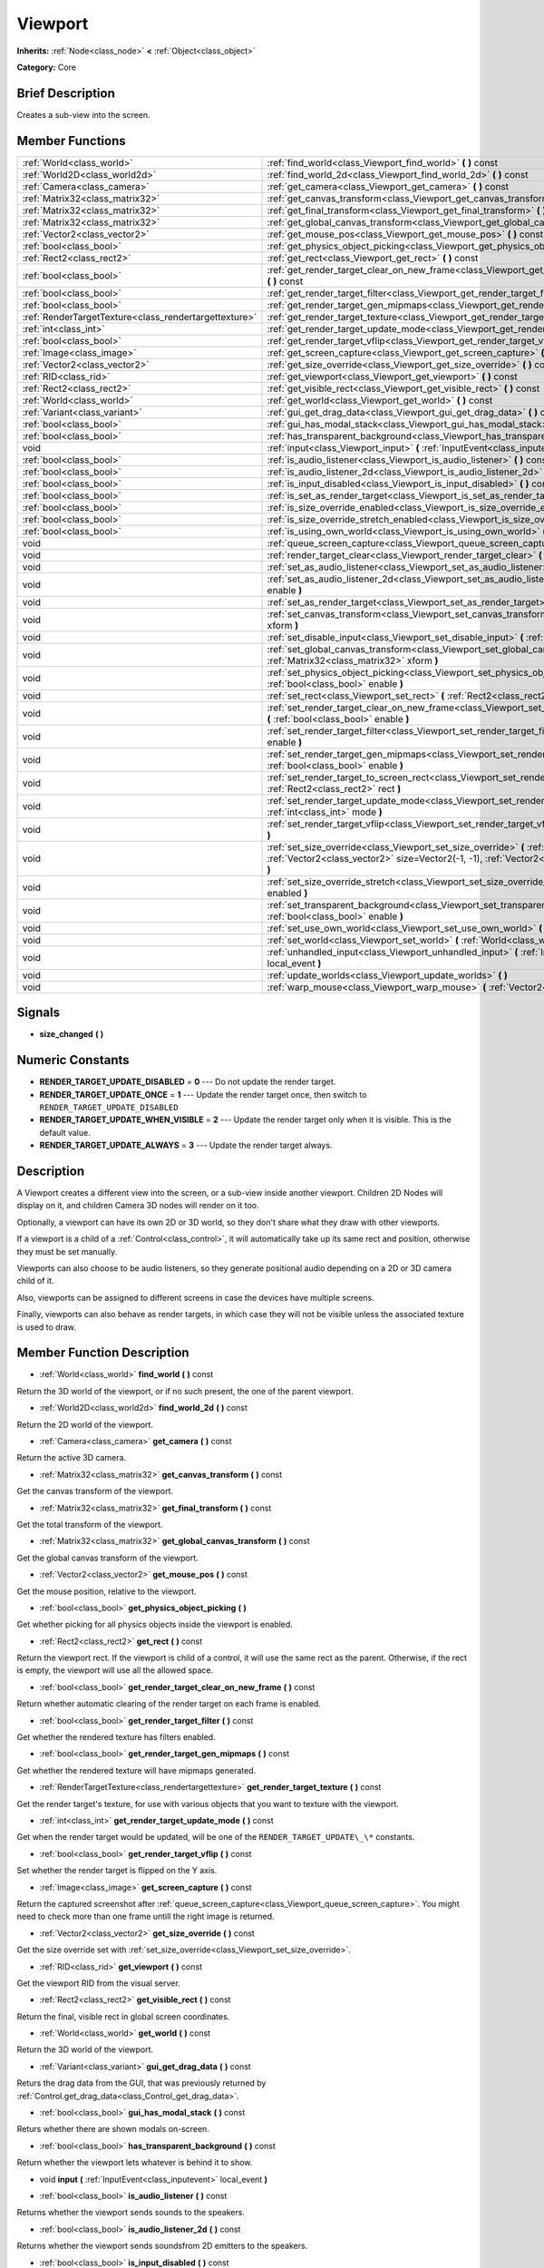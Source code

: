 .. Generated automatically by doc/tools/makerst.py in Godot's source tree.
.. DO NOT EDIT THIS FILE, but the doc/base/classes.xml source instead.

.. _class_Viewport:

Viewport
========

**Inherits:** :ref:`Node<class_node>` **<** :ref:`Object<class_object>`

**Category:** Core

Brief Description
-----------------

Creates a sub-view into the screen.

Member Functions
----------------

+--------------------------------------------------------+-----------------------------------------------------------------------------------------------------------------------------------------------------------------------------------------------------------------+
| :ref:`World<class_world>`                              | :ref:`find_world<class_Viewport_find_world>`  **(** **)** const                                                                                                                                                 |
+--------------------------------------------------------+-----------------------------------------------------------------------------------------------------------------------------------------------------------------------------------------------------------------+
| :ref:`World2D<class_world2d>`                          | :ref:`find_world_2d<class_Viewport_find_world_2d>`  **(** **)** const                                                                                                                                           |
+--------------------------------------------------------+-----------------------------------------------------------------------------------------------------------------------------------------------------------------------------------------------------------------+
| :ref:`Camera<class_camera>`                            | :ref:`get_camera<class_Viewport_get_camera>`  **(** **)** const                                                                                                                                                 |
+--------------------------------------------------------+-----------------------------------------------------------------------------------------------------------------------------------------------------------------------------------------------------------------+
| :ref:`Matrix32<class_matrix32>`                        | :ref:`get_canvas_transform<class_Viewport_get_canvas_transform>`  **(** **)** const                                                                                                                             |
+--------------------------------------------------------+-----------------------------------------------------------------------------------------------------------------------------------------------------------------------------------------------------------------+
| :ref:`Matrix32<class_matrix32>`                        | :ref:`get_final_transform<class_Viewport_get_final_transform>`  **(** **)** const                                                                                                                               |
+--------------------------------------------------------+-----------------------------------------------------------------------------------------------------------------------------------------------------------------------------------------------------------------+
| :ref:`Matrix32<class_matrix32>`                        | :ref:`get_global_canvas_transform<class_Viewport_get_global_canvas_transform>`  **(** **)** const                                                                                                               |
+--------------------------------------------------------+-----------------------------------------------------------------------------------------------------------------------------------------------------------------------------------------------------------------+
| :ref:`Vector2<class_vector2>`                          | :ref:`get_mouse_pos<class_Viewport_get_mouse_pos>`  **(** **)** const                                                                                                                                           |
+--------------------------------------------------------+-----------------------------------------------------------------------------------------------------------------------------------------------------------------------------------------------------------------+
| :ref:`bool<class_bool>`                                | :ref:`get_physics_object_picking<class_Viewport_get_physics_object_picking>`  **(** **)**                                                                                                                       |
+--------------------------------------------------------+-----------------------------------------------------------------------------------------------------------------------------------------------------------------------------------------------------------------+
| :ref:`Rect2<class_rect2>`                              | :ref:`get_rect<class_Viewport_get_rect>`  **(** **)** const                                                                                                                                                     |
+--------------------------------------------------------+-----------------------------------------------------------------------------------------------------------------------------------------------------------------------------------------------------------------+
| :ref:`bool<class_bool>`                                | :ref:`get_render_target_clear_on_new_frame<class_Viewport_get_render_target_clear_on_new_frame>`  **(** **)** const                                                                                             |
+--------------------------------------------------------+-----------------------------------------------------------------------------------------------------------------------------------------------------------------------------------------------------------------+
| :ref:`bool<class_bool>`                                | :ref:`get_render_target_filter<class_Viewport_get_render_target_filter>`  **(** **)** const                                                                                                                     |
+--------------------------------------------------------+-----------------------------------------------------------------------------------------------------------------------------------------------------------------------------------------------------------------+
| :ref:`bool<class_bool>`                                | :ref:`get_render_target_gen_mipmaps<class_Viewport_get_render_target_gen_mipmaps>`  **(** **)** const                                                                                                           |
+--------------------------------------------------------+-----------------------------------------------------------------------------------------------------------------------------------------------------------------------------------------------------------------+
| :ref:`RenderTargetTexture<class_rendertargettexture>`  | :ref:`get_render_target_texture<class_Viewport_get_render_target_texture>`  **(** **)** const                                                                                                                   |
+--------------------------------------------------------+-----------------------------------------------------------------------------------------------------------------------------------------------------------------------------------------------------------------+
| :ref:`int<class_int>`                                  | :ref:`get_render_target_update_mode<class_Viewport_get_render_target_update_mode>`  **(** **)** const                                                                                                           |
+--------------------------------------------------------+-----------------------------------------------------------------------------------------------------------------------------------------------------------------------------------------------------------------+
| :ref:`bool<class_bool>`                                | :ref:`get_render_target_vflip<class_Viewport_get_render_target_vflip>`  **(** **)** const                                                                                                                       |
+--------------------------------------------------------+-----------------------------------------------------------------------------------------------------------------------------------------------------------------------------------------------------------------+
| :ref:`Image<class_image>`                              | :ref:`get_screen_capture<class_Viewport_get_screen_capture>`  **(** **)** const                                                                                                                                 |
+--------------------------------------------------------+-----------------------------------------------------------------------------------------------------------------------------------------------------------------------------------------------------------------+
| :ref:`Vector2<class_vector2>`                          | :ref:`get_size_override<class_Viewport_get_size_override>`  **(** **)** const                                                                                                                                   |
+--------------------------------------------------------+-----------------------------------------------------------------------------------------------------------------------------------------------------------------------------------------------------------------+
| :ref:`RID<class_rid>`                                  | :ref:`get_viewport<class_Viewport_get_viewport>`  **(** **)** const                                                                                                                                             |
+--------------------------------------------------------+-----------------------------------------------------------------------------------------------------------------------------------------------------------------------------------------------------------------+
| :ref:`Rect2<class_rect2>`                              | :ref:`get_visible_rect<class_Viewport_get_visible_rect>`  **(** **)** const                                                                                                                                     |
+--------------------------------------------------------+-----------------------------------------------------------------------------------------------------------------------------------------------------------------------------------------------------------------+
| :ref:`World<class_world>`                              | :ref:`get_world<class_Viewport_get_world>`  **(** **)** const                                                                                                                                                   |
+--------------------------------------------------------+-----------------------------------------------------------------------------------------------------------------------------------------------------------------------------------------------------------------+
| :ref:`Variant<class_variant>`                          | :ref:`gui_get_drag_data<class_Viewport_gui_get_drag_data>`  **(** **)** const                                                                                                                                   |
+--------------------------------------------------------+-----------------------------------------------------------------------------------------------------------------------------------------------------------------------------------------------------------------+
| :ref:`bool<class_bool>`                                | :ref:`gui_has_modal_stack<class_Viewport_gui_has_modal_stack>`  **(** **)** const                                                                                                                               |
+--------------------------------------------------------+-----------------------------------------------------------------------------------------------------------------------------------------------------------------------------------------------------------------+
| :ref:`bool<class_bool>`                                | :ref:`has_transparent_background<class_Viewport_has_transparent_background>`  **(** **)** const                                                                                                                 |
+--------------------------------------------------------+-----------------------------------------------------------------------------------------------------------------------------------------------------------------------------------------------------------------+
| void                                                   | :ref:`input<class_Viewport_input>`  **(** :ref:`InputEvent<class_inputevent>` local_event  **)**                                                                                                                |
+--------------------------------------------------------+-----------------------------------------------------------------------------------------------------------------------------------------------------------------------------------------------------------------+
| :ref:`bool<class_bool>`                                | :ref:`is_audio_listener<class_Viewport_is_audio_listener>`  **(** **)** const                                                                                                                                   |
+--------------------------------------------------------+-----------------------------------------------------------------------------------------------------------------------------------------------------------------------------------------------------------------+
| :ref:`bool<class_bool>`                                | :ref:`is_audio_listener_2d<class_Viewport_is_audio_listener_2d>`  **(** **)** const                                                                                                                             |
+--------------------------------------------------------+-----------------------------------------------------------------------------------------------------------------------------------------------------------------------------------------------------------------+
| :ref:`bool<class_bool>`                                | :ref:`is_input_disabled<class_Viewport_is_input_disabled>`  **(** **)** const                                                                                                                                   |
+--------------------------------------------------------+-----------------------------------------------------------------------------------------------------------------------------------------------------------------------------------------------------------------+
| :ref:`bool<class_bool>`                                | :ref:`is_set_as_render_target<class_Viewport_is_set_as_render_target>`  **(** **)** const                                                                                                                       |
+--------------------------------------------------------+-----------------------------------------------------------------------------------------------------------------------------------------------------------------------------------------------------------------+
| :ref:`bool<class_bool>`                                | :ref:`is_size_override_enabled<class_Viewport_is_size_override_enabled>`  **(** **)** const                                                                                                                     |
+--------------------------------------------------------+-----------------------------------------------------------------------------------------------------------------------------------------------------------------------------------------------------------------+
| :ref:`bool<class_bool>`                                | :ref:`is_size_override_stretch_enabled<class_Viewport_is_size_override_stretch_enabled>`  **(** **)** const                                                                                                     |
+--------------------------------------------------------+-----------------------------------------------------------------------------------------------------------------------------------------------------------------------------------------------------------------+
| :ref:`bool<class_bool>`                                | :ref:`is_using_own_world<class_Viewport_is_using_own_world>`  **(** **)** const                                                                                                                                 |
+--------------------------------------------------------+-----------------------------------------------------------------------------------------------------------------------------------------------------------------------------------------------------------------+
| void                                                   | :ref:`queue_screen_capture<class_Viewport_queue_screen_capture>`  **(** **)**                                                                                                                                   |
+--------------------------------------------------------+-----------------------------------------------------------------------------------------------------------------------------------------------------------------------------------------------------------------+
| void                                                   | :ref:`render_target_clear<class_Viewport_render_target_clear>`  **(** **)**                                                                                                                                     |
+--------------------------------------------------------+-----------------------------------------------------------------------------------------------------------------------------------------------------------------------------------------------------------------+
| void                                                   | :ref:`set_as_audio_listener<class_Viewport_set_as_audio_listener>`  **(** :ref:`bool<class_bool>` enable  **)**                                                                                                 |
+--------------------------------------------------------+-----------------------------------------------------------------------------------------------------------------------------------------------------------------------------------------------------------------+
| void                                                   | :ref:`set_as_audio_listener_2d<class_Viewport_set_as_audio_listener_2d>`  **(** :ref:`bool<class_bool>` enable  **)**                                                                                           |
+--------------------------------------------------------+-----------------------------------------------------------------------------------------------------------------------------------------------------------------------------------------------------------------+
| void                                                   | :ref:`set_as_render_target<class_Viewport_set_as_render_target>`  **(** :ref:`bool<class_bool>` enable  **)**                                                                                                   |
+--------------------------------------------------------+-----------------------------------------------------------------------------------------------------------------------------------------------------------------------------------------------------------------+
| void                                                   | :ref:`set_canvas_transform<class_Viewport_set_canvas_transform>`  **(** :ref:`Matrix32<class_matrix32>` xform  **)**                                                                                            |
+--------------------------------------------------------+-----------------------------------------------------------------------------------------------------------------------------------------------------------------------------------------------------------------+
| void                                                   | :ref:`set_disable_input<class_Viewport_set_disable_input>`  **(** :ref:`bool<class_bool>` disable  **)**                                                                                                        |
+--------------------------------------------------------+-----------------------------------------------------------------------------------------------------------------------------------------------------------------------------------------------------------------+
| void                                                   | :ref:`set_global_canvas_transform<class_Viewport_set_global_canvas_transform>`  **(** :ref:`Matrix32<class_matrix32>` xform  **)**                                                                              |
+--------------------------------------------------------+-----------------------------------------------------------------------------------------------------------------------------------------------------------------------------------------------------------------+
| void                                                   | :ref:`set_physics_object_picking<class_Viewport_set_physics_object_picking>`  **(** :ref:`bool<class_bool>` enable  **)**                                                                                       |
+--------------------------------------------------------+-----------------------------------------------------------------------------------------------------------------------------------------------------------------------------------------------------------------+
| void                                                   | :ref:`set_rect<class_Viewport_set_rect>`  **(** :ref:`Rect2<class_rect2>` rect  **)**                                                                                                                           |
+--------------------------------------------------------+-----------------------------------------------------------------------------------------------------------------------------------------------------------------------------------------------------------------+
| void                                                   | :ref:`set_render_target_clear_on_new_frame<class_Viewport_set_render_target_clear_on_new_frame>`  **(** :ref:`bool<class_bool>` enable  **)**                                                                   |
+--------------------------------------------------------+-----------------------------------------------------------------------------------------------------------------------------------------------------------------------------------------------------------------+
| void                                                   | :ref:`set_render_target_filter<class_Viewport_set_render_target_filter>`  **(** :ref:`bool<class_bool>` enable  **)**                                                                                           |
+--------------------------------------------------------+-----------------------------------------------------------------------------------------------------------------------------------------------------------------------------------------------------------------+
| void                                                   | :ref:`set_render_target_gen_mipmaps<class_Viewport_set_render_target_gen_mipmaps>`  **(** :ref:`bool<class_bool>` enable  **)**                                                                                 |
+--------------------------------------------------------+-----------------------------------------------------------------------------------------------------------------------------------------------------------------------------------------------------------------+
| void                                                   | :ref:`set_render_target_to_screen_rect<class_Viewport_set_render_target_to_screen_rect>`  **(** :ref:`Rect2<class_rect2>` rect  **)**                                                                           |
+--------------------------------------------------------+-----------------------------------------------------------------------------------------------------------------------------------------------------------------------------------------------------------------+
| void                                                   | :ref:`set_render_target_update_mode<class_Viewport_set_render_target_update_mode>`  **(** :ref:`int<class_int>` mode  **)**                                                                                     |
+--------------------------------------------------------+-----------------------------------------------------------------------------------------------------------------------------------------------------------------------------------------------------------------+
| void                                                   | :ref:`set_render_target_vflip<class_Viewport_set_render_target_vflip>`  **(** :ref:`bool<class_bool>` enable  **)**                                                                                             |
+--------------------------------------------------------+-----------------------------------------------------------------------------------------------------------------------------------------------------------------------------------------------------------------+
| void                                                   | :ref:`set_size_override<class_Viewport_set_size_override>`  **(** :ref:`bool<class_bool>` enable, :ref:`Vector2<class_vector2>` size=Vector2(-1, -1), :ref:`Vector2<class_vector2>` margin=Vector2(0, 0)  **)** |
+--------------------------------------------------------+-----------------------------------------------------------------------------------------------------------------------------------------------------------------------------------------------------------------+
| void                                                   | :ref:`set_size_override_stretch<class_Viewport_set_size_override_stretch>`  **(** :ref:`bool<class_bool>` enabled  **)**                                                                                        |
+--------------------------------------------------------+-----------------------------------------------------------------------------------------------------------------------------------------------------------------------------------------------------------------+
| void                                                   | :ref:`set_transparent_background<class_Viewport_set_transparent_background>`  **(** :ref:`bool<class_bool>` enable  **)**                                                                                       |
+--------------------------------------------------------+-----------------------------------------------------------------------------------------------------------------------------------------------------------------------------------------------------------------+
| void                                                   | :ref:`set_use_own_world<class_Viewport_set_use_own_world>`  **(** :ref:`bool<class_bool>` enable  **)**                                                                                                         |
+--------------------------------------------------------+-----------------------------------------------------------------------------------------------------------------------------------------------------------------------------------------------------------------+
| void                                                   | :ref:`set_world<class_Viewport_set_world>`  **(** :ref:`World<class_world>` world  **)**                                                                                                                        |
+--------------------------------------------------------+-----------------------------------------------------------------------------------------------------------------------------------------------------------------------------------------------------------------+
| void                                                   | :ref:`unhandled_input<class_Viewport_unhandled_input>`  **(** :ref:`InputEvent<class_inputevent>` local_event  **)**                                                                                            |
+--------------------------------------------------------+-----------------------------------------------------------------------------------------------------------------------------------------------------------------------------------------------------------------+
| void                                                   | :ref:`update_worlds<class_Viewport_update_worlds>`  **(** **)**                                                                                                                                                 |
+--------------------------------------------------------+-----------------------------------------------------------------------------------------------------------------------------------------------------------------------------------------------------------------+
| void                                                   | :ref:`warp_mouse<class_Viewport_warp_mouse>`  **(** :ref:`Vector2<class_vector2>` to_pos  **)**                                                                                                                 |
+--------------------------------------------------------+-----------------------------------------------------------------------------------------------------------------------------------------------------------------------------------------------------------------+

Signals
-------

-  **size_changed**  **(** **)**

Numeric Constants
-----------------

- **RENDER_TARGET_UPDATE_DISABLED** = **0** --- Do not update the render target.
- **RENDER_TARGET_UPDATE_ONCE** = **1** --- Update the render target once, then switch to ``RENDER_TARGET_UPDATE_DISABLED``
- **RENDER_TARGET_UPDATE_WHEN_VISIBLE** = **2** --- Update the render target only when it is visible. This is the default value.
- **RENDER_TARGET_UPDATE_ALWAYS** = **3** --- Update the render target always.

Description
-----------

A Viewport creates a different view into the screen, or a sub-view inside another viewport. Children 2D Nodes will display on it, and children Camera 3D nodes will render on it too.

Optionally, a viewport can have its own 2D or 3D world, so they don't share what they draw with other viewports.

If a viewport is a child of a :ref:`Control<class_control>`, it will automatically take up its same rect and position, otherwise they must be set manually.

Viewports can also choose to be audio listeners, so they generate positional audio depending on a 2D or 3D camera child of it.

Also, viewports can be assigned to different screens in case the devices have multiple screens.

Finally, viewports can also behave as render targets, in which case they will not be visible unless the associated texture is used to draw.

Member Function Description
---------------------------

.. _class_Viewport_find_world:

- :ref:`World<class_world>`  **find_world**  **(** **)** const

Return the 3D world of the viewport, or if no such present, the one of the parent viewport.

.. _class_Viewport_find_world_2d:

- :ref:`World2D<class_world2d>`  **find_world_2d**  **(** **)** const

Return the 2D world of the viewport.

.. _class_Viewport_get_camera:

- :ref:`Camera<class_camera>`  **get_camera**  **(** **)** const

Return the active 3D camera.

.. _class_Viewport_get_canvas_transform:

- :ref:`Matrix32<class_matrix32>`  **get_canvas_transform**  **(** **)** const

Get the canvas transform of the viewport.

.. _class_Viewport_get_final_transform:

- :ref:`Matrix32<class_matrix32>`  **get_final_transform**  **(** **)** const

Get the total transform of the viewport.

.. _class_Viewport_get_global_canvas_transform:

- :ref:`Matrix32<class_matrix32>`  **get_global_canvas_transform**  **(** **)** const

Get the global canvas transform of the viewport.

.. _class_Viewport_get_mouse_pos:

- :ref:`Vector2<class_vector2>`  **get_mouse_pos**  **(** **)** const

Get the mouse position, relative to the viewport.

.. _class_Viewport_get_physics_object_picking:

- :ref:`bool<class_bool>`  **get_physics_object_picking**  **(** **)**

Get whether picking for all physics objects inside the viewport is enabled.

.. _class_Viewport_get_rect:

- :ref:`Rect2<class_rect2>`  **get_rect**  **(** **)** const

Return the viewport rect. If the viewport is child of a control, it will use the same rect as the parent. Otherwise, if the rect is empty, the viewport will use all the allowed space.

.. _class_Viewport_get_render_target_clear_on_new_frame:

- :ref:`bool<class_bool>`  **get_render_target_clear_on_new_frame**  **(** **)** const

Return whether automatic clearing of the render target on each frame is enabled.

.. _class_Viewport_get_render_target_filter:

- :ref:`bool<class_bool>`  **get_render_target_filter**  **(** **)** const

Get whether the rendered texture has filters enabled.

.. _class_Viewport_get_render_target_gen_mipmaps:

- :ref:`bool<class_bool>`  **get_render_target_gen_mipmaps**  **(** **)** const

Get whether the rendered texture will have mipmaps generated.

.. _class_Viewport_get_render_target_texture:

- :ref:`RenderTargetTexture<class_rendertargettexture>`  **get_render_target_texture**  **(** **)** const

Get the render target's texture, for use with various objects that you want to texture with the viewport.

.. _class_Viewport_get_render_target_update_mode:

- :ref:`int<class_int>`  **get_render_target_update_mode**  **(** **)** const

Get when the render target would be updated, will be one of the ``RENDER_TARGET_UPDATE\_\*`` constants.

.. _class_Viewport_get_render_target_vflip:

- :ref:`bool<class_bool>`  **get_render_target_vflip**  **(** **)** const

Set whether the render target is flipped on the Y axis.

.. _class_Viewport_get_screen_capture:

- :ref:`Image<class_image>`  **get_screen_capture**  **(** **)** const

Return the captured screenshot after :ref:`queue_screen_capture<class_Viewport_queue_screen_capture>`. You might need to check more than one frame untill the right image is returned.

.. _class_Viewport_get_size_override:

- :ref:`Vector2<class_vector2>`  **get_size_override**  **(** **)** const

Get the size override set with :ref:`set_size_override<class_Viewport_set_size_override>`.

.. _class_Viewport_get_viewport:

- :ref:`RID<class_rid>`  **get_viewport**  **(** **)** const

Get the viewport RID from the visual server.

.. _class_Viewport_get_visible_rect:

- :ref:`Rect2<class_rect2>`  **get_visible_rect**  **(** **)** const

Return the final, visible rect in global screen coordinates.

.. _class_Viewport_get_world:

- :ref:`World<class_world>`  **get_world**  **(** **)** const

Return the 3D world of the viewport.

.. _class_Viewport_gui_get_drag_data:

- :ref:`Variant<class_variant>`  **gui_get_drag_data**  **(** **)** const

Returs the drag data from the GUI, that was previously returned by :ref:`Control.get_drag_data<class_Control_get_drag_data>`.

.. _class_Viewport_gui_has_modal_stack:

- :ref:`bool<class_bool>`  **gui_has_modal_stack**  **(** **)** const

Returs whether there are shown modals on-screen.

.. _class_Viewport_has_transparent_background:

- :ref:`bool<class_bool>`  **has_transparent_background**  **(** **)** const

Return whether the viewport lets whatever is behind it to show.

.. _class_Viewport_input:

- void  **input**  **(** :ref:`InputEvent<class_inputevent>` local_event  **)**

.. _class_Viewport_is_audio_listener:

- :ref:`bool<class_bool>`  **is_audio_listener**  **(** **)** const

Returns whether the viewport sends sounds to the speakers.

.. _class_Viewport_is_audio_listener_2d:

- :ref:`bool<class_bool>`  **is_audio_listener_2d**  **(** **)** const

Returns whether the viewport sends soundsfrom 2D emitters to the speakers.

.. _class_Viewport_is_input_disabled:

- :ref:`bool<class_bool>`  **is_input_disabled**  **(** **)** const

Return whether input to the viewport is disabled.

.. _class_Viewport_is_set_as_render_target:

- :ref:`bool<class_bool>`  **is_set_as_render_target**  **(** **)** const

Return whether the viewport is set as a render target by :ref:`set_as_render_target<class_Viewport_set_as_render_target>`.

.. _class_Viewport_is_size_override_enabled:

- :ref:`bool<class_bool>`  **is_size_override_enabled**  **(** **)** const

Get the enabled status of the size override set with :ref:`set_size_override<class_Viewport_set_size_override>`.

.. _class_Viewport_is_size_override_stretch_enabled:

- :ref:`bool<class_bool>`  **is_size_override_stretch_enabled**  **(** **)** const

Get the enabled status of the size strech override set with :ref:`set_size_override_stretch<class_Viewport_set_size_override_stretch>`.

.. _class_Viewport_is_using_own_world:

- :ref:`bool<class_bool>`  **is_using_own_world**  **(** **)** const

Return whether the viewport is using a world separate from the parent viewport's world.

.. _class_Viewport_queue_screen_capture:

- void  **queue_screen_capture**  **(** **)**

Queue a multithreaded screenshot, you can retrive it at a later frame via :ref:`get_screen_capture<class_Viewport_get_screen_capture>`.

.. _class_Viewport_render_target_clear:

- void  **render_target_clear**  **(** **)**

Clear the render target manually.

.. _class_Viewport_set_as_audio_listener:

- void  **set_as_audio_listener**  **(** :ref:`bool<class_bool>` enable  **)**

Makes the viewport send sounds to the speakers.

.. _class_Viewport_set_as_audio_listener_2d:

- void  **set_as_audio_listener_2d**  **(** :ref:`bool<class_bool>` enable  **)**

Makes the viewport send sounds from 2D emitters to the speakers.

.. _class_Viewport_set_as_render_target:

- void  **set_as_render_target**  **(** :ref:`bool<class_bool>` enable  **)**

Set the viewport's render target mode.

.. _class_Viewport_set_canvas_transform:

- void  **set_canvas_transform**  **(** :ref:`Matrix32<class_matrix32>` xform  **)**

Set the canvas transform of the viewport, useful for changing the on-screen positions of all child :ref:`CanvasItem<class_canvasitem>`s. This is relative to the global canvas transform of the viewport.

.. _class_Viewport_set_disable_input:

- void  **set_disable_input**  **(** :ref:`bool<class_bool>` disable  **)**

Set whether input to the viewport is disabled.

.. _class_Viewport_set_global_canvas_transform:

- void  **set_global_canvas_transform**  **(** :ref:`Matrix32<class_matrix32>` xform  **)**

Set the global canvas transform of the viewport. The canvas transform is relative to this.

.. _class_Viewport_set_physics_object_picking:

- void  **set_physics_object_picking**  **(** :ref:`bool<class_bool>` enable  **)**

Enable/disable picking for all physics objects inside the viewport.

.. _class_Viewport_set_rect:

- void  **set_rect**  **(** :ref:`Rect2<class_rect2>` rect  **)**

Set the viewport rect. If the viewport is child of a control, it will use the same rect as the parent.

.. _class_Viewport_set_render_target_clear_on_new_frame:

- void  **set_render_target_clear_on_new_frame**  **(** :ref:`bool<class_bool>` enable  **)**

Enable/disable automatic clearing of the render target on each frame. You might find it better to disable this if you are using the viewport for rarely updated textures. To clear manually, check :ref:`render_target_clear<class_Viewport_render_target_clear>`

.. _class_Viewport_set_render_target_filter:

- void  **set_render_target_filter**  **(** :ref:`bool<class_bool>` enable  **)**

Set whether the rendered texture should have filters enabled. Disable if you want the texture's pixels be visible.

.. _class_Viewport_set_render_target_gen_mipmaps:

- void  **set_render_target_gen_mipmaps**  **(** :ref:`bool<class_bool>` enable  **)**

Set whether the rendered texture should have mipmaps generated. Mipmaps allow the texture to have better antialiasing from far away.

.. _class_Viewport_set_render_target_to_screen_rect:

- void  **set_render_target_to_screen_rect**  **(** :ref:`Rect2<class_rect2>` rect  **)**

Map a part of the screen to the render target directly.

.. _class_Viewport_set_render_target_update_mode:

- void  **set_render_target_update_mode**  **(** :ref:`int<class_int>` mode  **)**

Set when the render target should be updated, has to be one of the ``RENDER_TARGET_UPDATE\_\*`` constants.

.. _class_Viewport_set_render_target_vflip:

- void  **set_render_target_vflip**  **(** :ref:`bool<class_bool>` enable  **)**

Set whether the render target should be flipped on the Y axis.

.. _class_Viewport_set_size_override:

- void  **set_size_override**  **(** :ref:`bool<class_bool>` enable, :ref:`Vector2<class_vector2>` size=Vector2(-1, -1), :ref:`Vector2<class_vector2>` margin=Vector2(0, 0)  **)**

Set the size of the viewport. If the enable parameter is true, it would use the override, otherwise it would use the default size. If the size parameter is equal to ``(-1, -1)``, it won't update the size.

.. _class_Viewport_set_size_override_stretch:

- void  **set_size_override_stretch**  **(** :ref:`bool<class_bool>` enabled  **)**

Set whether the size override affects stretch as well.

.. _class_Viewport_set_transparent_background:

- void  **set_transparent_background**  **(** :ref:`bool<class_bool>` enable  **)**

If this viewport is a child of another viewport, keep the previously drawn background visible.

.. _class_Viewport_set_use_own_world:

- void  **set_use_own_world**  **(** :ref:`bool<class_bool>` enable  **)**

Make the viewport use a world separate from the parent viewport's world.

.. _class_Viewport_set_world:

- void  **set_world**  **(** :ref:`World<class_world>` world  **)**

Change the 3D world of the viewport.

.. _class_Viewport_unhandled_input:

- void  **unhandled_input**  **(** :ref:`InputEvent<class_inputevent>` local_event  **)**

.. _class_Viewport_update_worlds:

- void  **update_worlds**  **(** **)**

Force update of the 2D and 3D worlds.

.. _class_Viewport_warp_mouse:

- void  **warp_mouse**  **(** :ref:`Vector2<class_vector2>` to_pos  **)**

Warp the mouse to a position, relative to the viewport.


